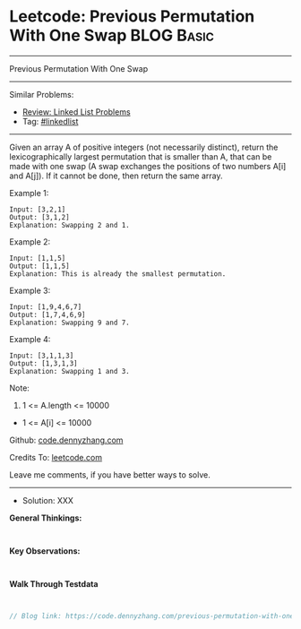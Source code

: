 * Leetcode: Previous Permutation With One Swap                   :BLOG:Basic:
#+STARTUP: showeverything
#+OPTIONS: toc:nil \n:t ^:nil creator:nil d:nil
:PROPERTIES:
:type:     linkedlist
:END:
---------------------------------------------------------------------
Previous Permutation With One Swap
---------------------------------------------------------------------
#+BEGIN_HTML
<a href="https://github.com/dennyzhang/code.dennyzhang.com/tree/master/problems/previous-permutation-with-one-swap"><img align="right" width="200" height="183" src="https://www.dennyzhang.com/wp-content/uploads/denny/watermark/github.png" /></a>
#+END_HTML
Similar Problems:
- [[https://code.dennyzhang.com/review-linkedlist][Review: Linked List Problems]]
- Tag: [[https://code.dennyzhang.com/tag/linkedlist][#linkedlist]]
---------------------------------------------------------------------

Given an array A of positive integers (not necessarily distinct), return the lexicographically largest permutation that is smaller than A, that can be made with one swap (A swap exchanges the positions of two numbers A[i] and A[j]).  If it cannot be done, then return the same array.

Example 1:
#+BEGIN_EXAMPLE
Input: [3,2,1]
Output: [3,1,2]
Explanation: Swapping 2 and 1.
#+END_EXAMPLE

Example 2:
#+BEGIN_EXAMPLE
Input: [1,1,5]
Output: [1,1,5]
Explanation: This is already the smallest permutation.
#+END_EXAMPLE

Example 3:
#+BEGIN_EXAMPLE
Input: [1,9,4,6,7]
Output: [1,7,4,6,9]
Explanation: Swapping 9 and 7.
#+END_EXAMPLE

Example 4:
#+BEGIN_EXAMPLE
Input: [3,1,1,3]
Output: [1,3,1,3]
Explanation: Swapping 1 and 3.
#+END_EXAMPLE
 
Note:

1. 1 <= A.length <= 10000
- 1 <= A[i] <= 10000

Github: [[https://github.com/dennyzhang/code.dennyzhang.com/tree/master/problems/previous-permutation-with-one-swap][code.dennyzhang.com]]

Credits To: [[https://leetcode.com/problems/previous-permutation-with-one-swap/description/][leetcode.com]]

Leave me comments, if you have better ways to solve.
---------------------------------------------------------------------
- Solution: XXX

*General Thinkings:*
#+BEGIN_EXAMPLE

#+END_EXAMPLE

*Key Observations:*
#+BEGIN_EXAMPLE

#+END_EXAMPLE

*Walk Through Testdata*
#+BEGIN_EXAMPLE

#+END_EXAMPLE

#+BEGIN_SRC go
// Blog link: https://code.dennyzhang.com/previous-permutation-with-one-swap

#+END_SRC

#+BEGIN_HTML
<div style="overflow: hidden;">
<div style="float: left; padding: 5px"> <a href="https://www.linkedin.com/in/dennyzhang001"><img src="https://www.dennyzhang.com/wp-content/uploads/sns/linkedin.png" alt="linkedin" /></a></div>
<div style="float: left; padding: 5px"><a href="https://github.com/dennyzhang"><img src="https://www.dennyzhang.com/wp-content/uploads/sns/github.png" alt="github" /></a></div>
<div style="float: left; padding: 5px"><a href="https://www.dennyzhang.com/slack" target="_blank" rel="nofollow"><img src="https://www.dennyzhang.com/wp-content/uploads/sns/slack.png" alt="slack"/></a></div>
</div>
#+END_HTML
